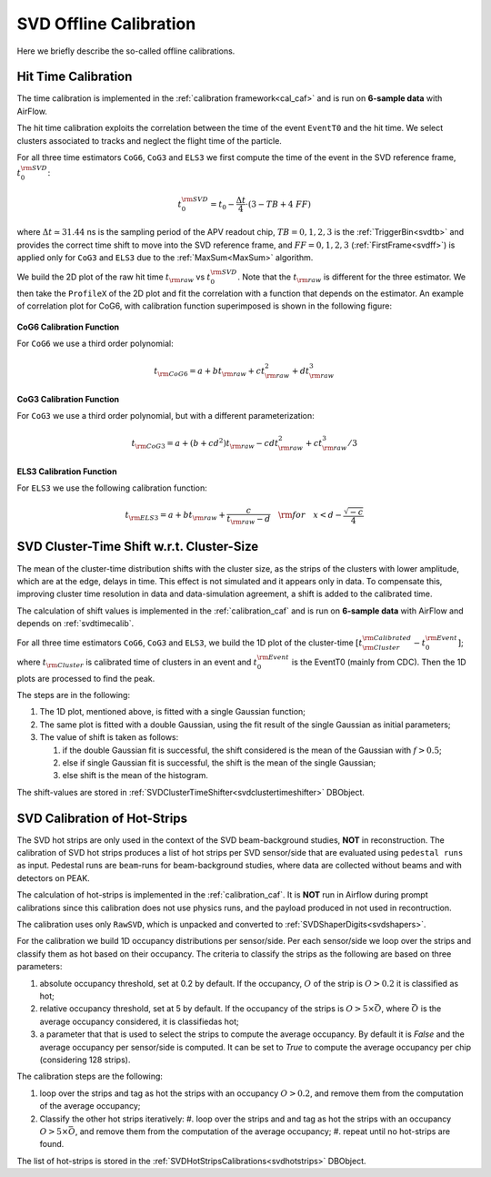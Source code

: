 .. _svdoffcalib:

SVD Offline Calibration
=======================

Here we briefly describe the so-called offline calibrations.

.. _svdtimecalib:

Hit Time Calibration
---------------------

The time calibration is implemented in the :ref:`calibration framework<cal_caf>` and is run on **6-sample data** with AirFlow.

The hit time calibration exploits the correlation between the time of the event ``EventT0`` and the hit time. We select clusters associated to tracks and neglect the flight time of the particle.

For all three time estimators ``CoG6``, ``CoG3`` and ``ELS3`` we first compute the time of the event in the SVD reference frame, :math:`t_0^{\rm SVD}`:

.. math::

   t_0^{\rm SVD} = t_0 - \frac{\Delta t}{4} \cdot (3 - TB + 4\ FF)

where :math:`\Delta t \simeq 31.44` ns is the sampling period of the APV readout chip, :math:`TB = 0,1,2,3` is the :ref:`TriggerBin<svdtb>` and provides the correct time shift to move into the SVD reference frame, and :math:`FF=0,1,2,3` (:ref:`FirstFrame<svdff>`) is applied only for ``CoG3`` and ``ELS3`` due to the :ref:`MaxSum<MaxSum>` algorithm.

We build the 2D plot of the raw hit time :math:`t_{\rm raw}` vs :math:`t_0^{\rm SVD}`. Note that the :math:`t_{\rm raw}` is different for the three estimator.
We then take the ``ProfileX`` of the 2D plot and fit the correlation with a function that depends on the estimator. An example of correlation plot for CoG6, with calibration function superimposed is shown in the following figure:

.. figure:: figures/time_calibration.png
   :align: center

**CoG6 Calibration Function**

For ``CoG6`` we use a third order polynomial:

.. math::

   t_{\rm CoG6} = a + b t_{\rm raw} + c t_{\rm raw}^2 + d t_{\rm raw}^3

**CoG3 Calibration Function**

For ``CoG3`` we use a third order polynomial, but with a different parameterization:

.. math::

   t_{\rm CoG3} = a +( b + cd^2) t_{\rm raw} - cd t_{\rm raw}^2 + c t_{\rm raw}^3/3

**ELS3 Calibration Function**

For ``ELS3`` we use the following calibration function:

.. math::

   t_{\rm ELS3} = a + b t_{\rm raw} + \frac{c}{t_{\rm raw} - d}\quad {\rm for} \quad x < d - \frac{\sqrt{-c}}{4}


.. _svdclustertimeshifting:

SVD Cluster-Time Shift w.r.t. Cluster-Size
------------------------------------------
The mean of the cluster-time distribution shifts with the cluster size, as the strips of the clusters with lower amplitude, which are at the edge, delays in time. This effect is not simulated and it appears only in data. To compensate this, improving cluster time resolution in data and data-simulation agreement, a shift is added to the calibrated time.

The calculation of shift values is implemented in the :ref:`calibration_caf` and is run on **6-sample data** with AirFlow and depends on :ref:`svdtimecalib`.

For all three time estimators ``CoG6``, ``CoG3`` and ``ELS3``, we build the 1D plot of the cluster-time :math:`\left[t^{\rm Calibrated}_{\rm Cluster} - t_0^{\rm Event}\right]`; where :math:`t_{\rm Cluster}` is calibrated time of clusters in an event and :math:`t_0^{\rm Event}` is the EventT0 (mainly from CDC). Then the 1D plots are processed to find the peak.

The steps are in the following:

#. The 1D plot, mentioned above, is fitted with a single Gaussian function;
#. The same plot is fitted with a double Gaussian, using the fit result of the single Gaussian as initial parameters;
#. The value of shift is taken as follows:

   #. if the double Gaussian fit is successful, the shift considered is the mean of the Gaussian with :math:`f>0.5`;
   #. else if single Gaussian fit is successful, the shift is the mean of the single Gaussian;
   #. else shift is the mean of the histogram.

The shift-values are stored in :ref:`SVDClusterTimeShifter<svdclustertimeshifter>` DBObject.


.. _svdhotstripscalbration:

SVD Calibration of Hot-Strips
-----------------------------
The SVD hot strips are only used in the context of the SVD beam-background studies, **NOT** in reconstruction.
The calibration of SVD hot strips produces a list of hot strips per SVD sensor/side that are evaluated using ``pedestal runs`` as input. Pedestal runs are ``beam``-runs for beam-background studies, where data are collected without beams and with detectors on PEAK.

The calculation of hot-strips is implemented in the :ref:`calibration_caf`. It is **NOT** run in Airflow during prompt calibrations since this calibration does not use physics runs, and the payload produced in not used in recontruction.

The calibration uses only ``RawSVD``, which is unpacked and converted to :ref:`SVDShaperDigits<svdshapers>`.

For the calibration we build 1D occupancy distributions per sensor/side. Per each sensor/side we loop over the strips and classify them as hot based on their occupancy. The criteria to classify the strips as the following are based on three parameters:

#. absolute occupancy threshold, set at 0.2 by default. If the occupancy, :math:`O` of the strip is :math:`O>0.2` it is classified as hot;
#. relative occupancy threshold, set at 5 by default. If the occupancy of the strips is :math:`O>5\times\bar{O}`, where :math:`\bar{O}` is the average occupancy considered, it is classifiedas hot;
#. a parameter that that is used to select the strips to compute the average occupancy. By default it is `False` and the average occupancy per sensor/side is computed. It can be set to `True` to compute the average occupancy per chip (considering 128 strips).

The calibration steps are the following:

#. loop over the strips and tag as hot the strips with an occupancy :math:`O>0.2`, and remove them from the computation of the average occupancy;
#. Classify the other hot strips iteratively:
   #. loop over the strips and and tag as hot the strips with an occupancy :math:`O>5\times\bar{O}`, and remove them from the computation of the average occupancy;
   #. repeat until no hot-strips are found.
                
The list of hot-strips is stored in the :ref:`SVDHotStripsCalibrations<svdhotstrips>` DBObject.
